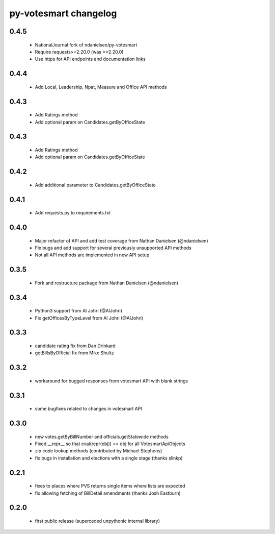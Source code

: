py-votesmart changelog
==========================

0.4.5
-----
    * NationalJournal fork of ndanielsen/py-votesmart
    * Require requests>=2.20.0 (was ==2.20.0)
    * Use https for API endpoints and documentation links

0.4.4
-----
    * Add Local, Leadership, Npat, Measure and Office API methods

0.4.3
-----
    * Add Ratings method
    * Add optional param on Candidates.getByOfficeState

0.4.3
-----
    * Add Ratings method
    * Add optional param on Candidates.getByOfficeState

0.4.2
-----
    * Add additional parameter to Candidates.getByOfficeState

0.4.1
-----
    * Add requests.py to requirements.txt

0.4.0
-----
    * Major refactor of API and add test coverage from Nathan Danielsen (@ndanielsen)
    * Fix bugs and add support for several previously unsupported API methods
    * Not all API methods are implemented in new API setup

0.3.5
-----
    * Fork and restructure package from Nathan Danielsen (@ndanielsen)

0.3.4
-----
    * Python3 support from Al Johri (@AlJohri)
    * Fix getOfficesByTypeLevel from Al Johri (@AlJohri)

0.3.3
-----
    * candidate rating fix from Dan Drinkard
    * getBillsByOfficial fix from Mike Shultz

0.3.2
-----
    * workaround for bugged responses from votesmart API with blank strings

0.3.1
-----
    * some bugfixes related to changes in votesmart API

0.3.0
-----
    * new votes.getByBillNumber and officials.getStatewide methods
    * Fixed __repr__ so that eval(repr(obj)) == obj for all VotesmartApiObjects
    * zip code lookup methods (contributed by Michael Stephens)
    * fix bugs in installation and elections with a single stage (thanks slinkp)

0.2.1
-----
    * fixes to places where PVS returns single items where lists are expected
    * fix allowing fetching of BillDetail amendments (thanks Josh Eastburn)

0.2.0
-----
    * first public release (superceded unpythonic internal library)
